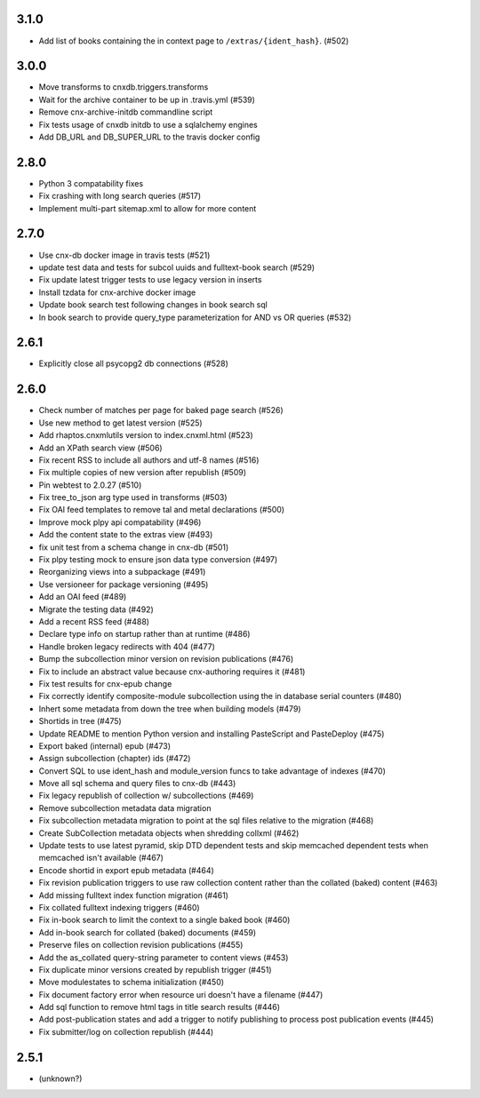 
.. Use the following to start a new version entry:

   |version|
   ----------------------

   - feature message

3.1.0
-----

- Add list of books containing the in context page to
  ``/extras/{ident_hash}``. (#502)

3.0.0
-----

- Move transforms to cnxdb.triggers.transforms
- Wait for the archive container to be up in .travis.yml (#539)
- Remove cnx-archive-initdb commandline script
- Fix tests usage of cnxdb initdb to use a sqlalchemy engines
- Add DB_URL and DB_SUPER_URL to the travis docker config

2.8.0
-----

- Python 3 compatability fixes
- Fix crashing with long search queries (#517)
- Implement multi-part sitemap.xml to allow for more content

2.7.0
-----

- Use cnx-db docker image in travis tests (#521)
- update test data and tests for subcol uuids and fulltext-book search (#529)
- Fix update latest trigger tests to use legacy version in inserts
- Install tzdata for cnx-archive docker image
- Update book search test following changes in book search sql
- In book search to provide query_type parameterization for AND vs OR queries (#532)

2.6.1
-----

- Explicitly close all psycopg2 db connections (#528)

2.6.0
-----

- Check number of matches per page for baked page search (#526)
- Use new method to get latest version (#525)
- Add rhaptos.cnxmlutils version to index.cnxml.html (#523)
- Add an XPath search view (#506)
- Fix recent RSS to include all authors and utf-8 names (#516)
- Fix multiple copies of new version after republish (#509)
- Pin webtest to 2.0.27 (#510)
- Fix tree_to_json arg type used in transforms (#503)
- Fix OAI feed templates to remove tal and metal declarations (#500)
- Improve mock plpy api compatability (#496)
- Add the content state to the extras view (#493)
- fix unit test from a schema change in cnx-db (#501)
- Fix plpy testing mock to ensure json data type conversion (#497)
- Reorganizing views into a subpackage (#491)
- Use versioneer for package versioning (#495)
- Add an OAI feed (#489)
- Migrate the testing data (#492)
- Add a recent RSS feed (#488)
- Declare type info on startup rather than at runtime (#486)
- Handle broken legacy redirects with 404 (#477)
- Bump the subcollection minor version on revision publications (#476)
- Fix to include an abstract value because cnx-authoring requires it (#481)
- Fix test results for cnx-epub change
- Fix correctly identify composite-module subcollection using the in database
  serial counters (#480)
- Inhert some metadata from down the tree when building models (#479)
- Shortids in tree (#475)
- Update README to mention Python version and installing
  PasteScript and PasteDeploy (#475)
- Export baked (internal) epub (#473)
- Assign subcollection (chapter) ids (#472)
- Convert SQL to use ident_hash and module_version funcs
  to take advantage of indexes (#470)
- Move all sql schema and query files to cnx-db (#443)
- Fix legacy republish of collection w/ subcollections (#469)
- Remove subcollection metadata data migration
- Fix subcollection metadata migration to point at the sql files
  relative to the migration (#468)
- Create SubCollection metadata objects when shredding collxml (#462)
- Update tests to use latest pyramid, skip DTD dependent tests and
  skip memcached dependent tests when memcached isn't available (#467)
- Encode shortid in export epub metadata (#464)
- Fix revision publication triggers to use raw collection content rather
  than the collated (baked) content (#463)
- Add missing fulltext index function migration (#461)
- Fix collated fulltext indexing triggers (#460)
- Fix in-book search to limit the context to a single baked book (#460)
- Add in-book search for collated (baked) documents (#459)
- Preserve files on collection revision publications (#455)
- Add the as_collated query-string parameter to content views (#453)
- Fix duplicate minor versions created by republish trigger (#451)
- Move modulestates to schema initialization (#450)
- Fix document factory error when resource uri doesn't have a filename (#447)
- Add sql function to remove html tags in title search results (#446)
- Add post-publication states and add a trigger to notify publishing
  to process post publication events (#445)
- Fix  submitter/log on collection republish (#444)

2.5.1
-----

- (unknown?)
